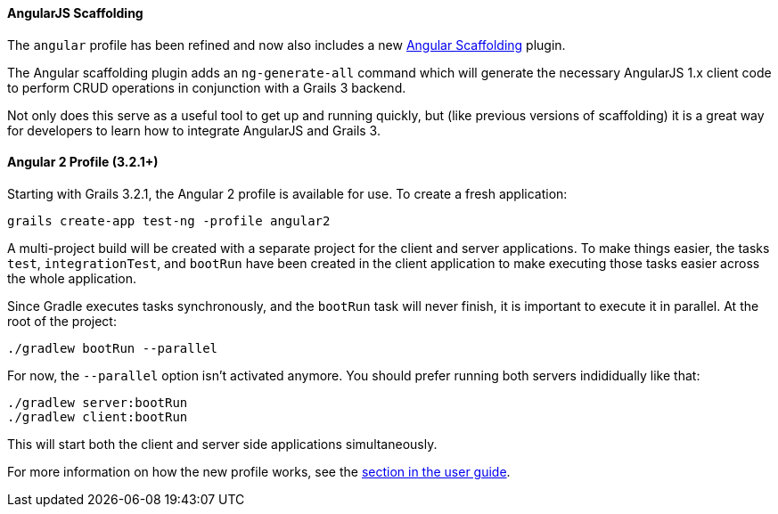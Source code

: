 ==== AngularJS Scaffolding

The `angular` profile has been refined and now also includes a new https://grails.org/plugins.html#plugin/angular-scaffolding[Angular Scaffolding] plugin.

The Angular scaffolding plugin adds an `ng-generate-all` command which will generate the necessary AngularJS 1.x client code to perform CRUD operations in conjunction with a Grails 3 backend.

Not only does this serve as a useful tool to get up and running quickly, but (like previous versions of scaffolding) it is a great way for developers to learn how to integrate AngularJS and Grails 3.

==== Angular 2 Profile (3.2.1+)

Starting with Grails 3.2.1, the Angular 2 profile is available for use. To create a fresh application:

[source,bash]
----
grails create-app test-ng -profile angular2
----

A multi-project build will be created with a separate project for the client and server applications. To make things easier, the tasks `test`, `integrationTest`, and `bootRun` have been created in the client application to make executing those tasks easier across the whole application.

Since Gradle executes tasks synchronously, and the `bootRun` task will never finish, it is important to execute it in parallel. At the root of the project:

[source,bash]
----
./gradlew bootRun --parallel
----
For now, the `--parallel` option isn't activated anymore. You should prefer running both servers indididually like that:

[source,bash]
----
./gradlew server:bootRun
./gradlew client:bootRun
----

This will start both the client and server side applications simultaneously.

For more information on how the new profile works, see the link:webServices.html#angular2Profile[section in the user guide].
